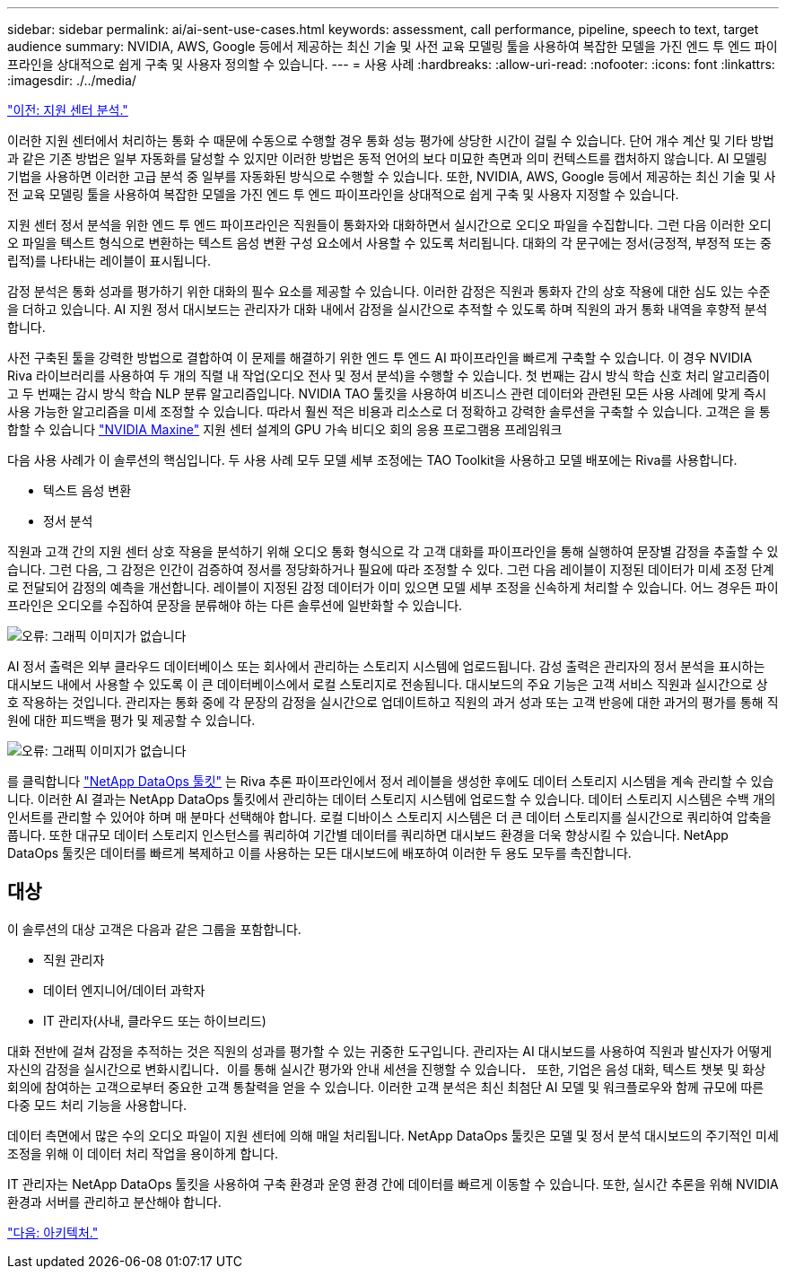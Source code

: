 ---
sidebar: sidebar 
permalink: ai/ai-sent-use-cases.html 
keywords: assessment, call performance, pipeline, speech to text, target audience 
summary: NVIDIA, AWS, Google 등에서 제공하는 최신 기술 및 사전 교육 모델링 툴을 사용하여 복잡한 모델을 가진 엔드 투 엔드 파이프라인을 상대적으로 쉽게 구축 및 사용자 정의할 수 있습니다. 
---
= 사용 사례
:hardbreaks:
:allow-uri-read: 
:nofooter: 
:icons: font
:linkattrs: 
:imagesdir: ./../media/


link:ai-sent-support-center-analytics.html["이전: 지원 센터 분석."]

이러한 지원 센터에서 처리하는 통화 수 때문에 수동으로 수행할 경우 통화 성능 평가에 상당한 시간이 걸릴 수 있습니다. 단어 개수 계산 및 기타 방법과 같은 기존 방법은 일부 자동화를 달성할 수 있지만 이러한 방법은 동적 언어의 보다 미묘한 측면과 의미 컨텍스트를 캡처하지 않습니다. AI 모델링 기법을 사용하면 이러한 고급 분석 중 일부를 자동화된 방식으로 수행할 수 있습니다. 또한, NVIDIA, AWS, Google 등에서 제공하는 최신 기술 및 사전 교육 모델링 툴을 사용하여 복잡한 모델을 가진 엔드 투 엔드 파이프라인을 상대적으로 쉽게 구축 및 사용자 지정할 수 있습니다.

지원 센터 정서 분석을 위한 엔드 투 엔드 파이프라인은 직원들이 통화자와 대화하면서 실시간으로 오디오 파일을 수집합니다. 그런 다음 이러한 오디오 파일을 텍스트 형식으로 변환하는 텍스트 음성 변환 구성 요소에서 사용할 수 있도록 처리됩니다. 대화의 각 문구에는 정서(긍정적, 부정적 또는 중립적)를 나타내는 레이블이 표시됩니다.

감정 분석은 통화 성과를 평가하기 위한 대화의 필수 요소를 제공할 수 있습니다. 이러한 감정은 직원과 통화자 간의 상호 작용에 대한 심도 있는 수준을 더하고 있습니다. AI 지원 정서 대시보드는 관리자가 대화 내에서 감정을 실시간으로 추적할 수 있도록 하며 직원의 과거 통화 내역을 후향적 분석합니다.

사전 구축된 툴을 강력한 방법으로 결합하여 이 문제를 해결하기 위한 엔드 투 엔드 AI 파이프라인을 빠르게 구축할 수 있습니다. 이 경우 NVIDIA Riva 라이브러리를 사용하여 두 개의 직렬 내 작업(오디오 전사 및 정서 분석)을 수행할 수 있습니다. 첫 번째는 감시 방식 학습 신호 처리 알고리즘이고 두 번째는 감시 방식 학습 NLP 분류 알고리즘입니다. NVIDIA TAO 툴킷을 사용하여 비즈니스 관련 데이터와 관련된 모든 사용 사례에 맞게 즉시 사용 가능한 알고리즘을 미세 조정할 수 있습니다. 따라서 훨씬 적은 비용과 리소스로 더 정확하고 강력한 솔루션을 구축할 수 있습니다. 고객은 을 통합할 수 있습니다 https://developer.nvidia.com/maxine["NVIDIA Maxine"^] 지원 센터 설계의 GPU 가속 비디오 회의 응용 프로그램용 프레임워크

다음 사용 사례가 이 솔루션의 핵심입니다. 두 사용 사례 모두 모델 세부 조정에는 TAO Toolkit을 사용하고 모델 배포에는 Riva를 사용합니다.

* 텍스트 음성 변환
* 정서 분석


직원과 고객 간의 지원 센터 상호 작용을 분석하기 위해 오디오 통화 형식으로 각 고객 대화를 파이프라인을 통해 실행하여 문장별 감정을 추출할 수 있습니다. 그런 다음, 그 감정은 인간이 검증하여 정서를 정당화하거나 필요에 따라 조정할 수 있다. 그런 다음 레이블이 지정된 데이터가 미세 조정 단계로 전달되어 감정의 예측을 개선합니다. 레이블이 지정된 감정 데이터가 이미 있으면 모델 세부 조정을 신속하게 처리할 수 있습니다. 어느 경우든 파이프라인은 오디오를 수집하여 문장을 분류해야 하는 다른 솔루션에 일반화할 수 있습니다.

image:ai-sent-image1.png["오류: 그래픽 이미지가 없습니다"]

AI 정서 출력은 외부 클라우드 데이터베이스 또는 회사에서 관리하는 스토리지 시스템에 업로드됩니다. 감성 출력은 관리자의 정서 분석을 표시하는 대시보드 내에서 사용할 수 있도록 이 큰 데이터베이스에서 로컬 스토리지로 전송됩니다. 대시보드의 주요 기능은 고객 서비스 직원과 실시간으로 상호 작용하는 것입니다. 관리자는 통화 중에 각 문장의 감정을 실시간으로 업데이트하고 직원의 과거 성과 또는 고객 반응에 대한 과거의 평가를 통해 직원에 대한 피드백을 평가 및 제공할 수 있습니다.

image:ai-sent-image2.png["오류: 그래픽 이미지가 없습니다"]

를 클릭합니다 link:https://github.com/NetApp/netapp-dataops-toolkit/releases/tag/v2.0.0["NetApp DataOps 툴킷"^] 는 Riva 추론 파이프라인에서 정서 레이블을 생성한 후에도 데이터 스토리지 시스템을 계속 관리할 수 있습니다. 이러한 AI 결과는 NetApp DataOps 툴킷에서 관리하는 데이터 스토리지 시스템에 업로드할 수 있습니다. 데이터 스토리지 시스템은 수백 개의 인서트를 관리할 수 있어야 하며 매 분마다 선택해야 합니다. 로컬 디바이스 스토리지 시스템은 더 큰 데이터 스토리지를 실시간으로 쿼리하여 압축을 풉니다. 또한 대규모 데이터 스토리지 인스턴스를 쿼리하여 기간별 데이터를 쿼리하면 대시보드 환경을 더욱 향상시킬 수 있습니다. NetApp DataOps 툴킷은 데이터를 빠르게 복제하고 이를 사용하는 모든 대시보드에 배포하여 이러한 두 용도 모두를 촉진합니다.



== 대상

이 솔루션의 대상 고객은 다음과 같은 그룹을 포함합니다.

* 직원 관리자
* 데이터 엔지니어/데이터 과학자
* IT 관리자(사내, 클라우드 또는 하이브리드)


대화 전반에 걸쳐 감정을 추적하는 것은 직원의 성과를 평가할 수 있는 귀중한 도구입니다. 관리자는 AI 대시보드를 사용하여 직원과 발신자가 어떻게 자신의 감정을 실시간으로 변화시킵니다．이를 통해 실시간 평가와 안내 세션을 진행할 수 있습니다． 또한, 기업은 음성 대화, 텍스트 챗봇 및 화상 회의에 참여하는 고객으로부터 중요한 고객 통찰력을 얻을 수 있습니다. 이러한 고객 분석은 최신 최첨단 AI 모델 및 워크플로우와 함께 규모에 따른 다중 모드 처리 기능을 사용합니다.

데이터 측면에서 많은 수의 오디오 파일이 지원 센터에 의해 매일 처리됩니다. NetApp DataOps 툴킷은 모델 및 정서 분석 대시보드의 주기적인 미세 조정을 위해 이 데이터 처리 작업을 용이하게 합니다.

IT 관리자는 NetApp DataOps 툴킷을 사용하여 구축 환경과 운영 환경 간에 데이터를 빠르게 이동할 수 있습니다. 또한, 실시간 추론을 위해 NVIDIA 환경과 서버를 관리하고 분산해야 합니다.

link:ai-sent-architecture.html["다음: 아키텍처."]
